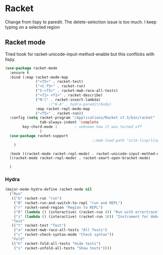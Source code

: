 #+TITLE Emacs configuration - racket
#+PROPERTY:header-args :cache yes :tangle yes  :comments link
#+STARTUP: content
* Racket
:PROPERTIES:
:ID:       org_mark_2020-01-24T17-28-10+00-00_mini12:1C20958B-CC40-4D69-B34D-3F34D5C8699A
:END:
Change from lispy to paredit. The delete-selection issue is too much. I keep typing on a selected region
** Racket mode
:PROPERTIES:
:ID:       org_mark_2020-01-24T17-28-10+00-00_mini12:5D2738AD-C2C9-4913-8A9A-AE669A142269
:END:
    Tried hook for racket-unicode-input-method-enable but this conflicks with lispy.
       #+NAME: org_mark_2020-01-24T17-28-10+00-00_mini12_D3137514-0D9E-4ED0-BFB0-313837334926
       #+begin_src emacs-lisp
(use-package racket-mode
  :ensure t
  :bind (:map racket-mode-map
              ("<f5>" . racket-test)
              ("<C-f5>" . racket-run)
              ("S-<f5>" . racket-mwb-raco-all-tests)
              ("<f1> <f1>" . racket-describe)
              ("M-l" . racket-insert-lambda)
					;("H-A" . hydra-paredit/body)
              :map racket-repl-mode-map
              ("<f5>" . racket-run))
  :config (setq racket-program "/Applications/Racket v7.5/bin/racket"
                tab-always-indent 'complete
		key-chord-mode 1        ; unknown how it was turned off
                )
  (use-package racket-support
                                        ;:mwb-load-path "site-lisp/lisp"
    )

  :hook ((racket-mode racket-repl-mode) . racket-unicode-input-method-enable)
  ((racket-mode racket-repl-mode) . racket-smart-open-bracket-mode)

  )
      #+end_src
*** Hydra
:PROPERTIES:
:ID:       org_mark_2020-01-24T17-28-10+00-00_mini12:869AF7A1-ADC9-42C0-A04D-5C9629407813
:END:
	 #+begin_src emacs-lisp
(major-mode-hydra-define racket-mode nil
  ("Run"
   (("b" racket-run "run")
    ("B" racket-run-and-switch-to-repl "run and REPL")
    ("r" racket-send-region "Region to REPL")
    ("R" (lambda () (interactive) (racket-run 4)) "Run with errortrace")
    ("i" (lambda () (interactive) (racket-run 16)) "Instrument for debug"))
   "Test"
   (("t" racket-test "Test")
    ("a" racket-mwb-raco-all-tests "All Tests")
    ("c" racket-check-syntax-mode "Check syntax"))
   "Fold"
   (("h" racket-fold-all-tests "Hide tests")
    ("s" racket-unfold-all-tests "Show tests"))))
	 #+end_src
